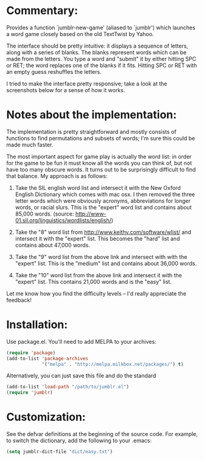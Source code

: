 * Commentary:

  Provides a function `jumblr-new-game' (aliased to `jumblr') which
  launches a word game closely based on the old TextTwist by Yahoo.

  The interface should be pretty intuitive: it displays a sequence of
  letters, along with a series of blanks.  The blanks represent words
  which can be made from the letters.  You type a word and "submit"
  it by either hitting SPC or RET; the word replaces one of the
  blanks if it fits.  Hitting SPC or RET with an empty guess
  reshuffles the letters.

  I tried to make the interface pretty responsive; take a look at the
  screenshots below for a sense of how it works.

  [[./screenshots/jumblr-normal.png]]

  [[./screenshots/jumblr-typing.png]]

  [[./screenshots/jumblr-solve.png]]

* Notes about the implementation:

  The implementation is pretty straightforward and mostly consists of
  functions to find permutations and subsets of words; I'm sure this
  could be made much faster.

  The most important aspect for game play is actually the word list:
  in order for the game to be fun it must know all the words you can
  think of, but not have too many obscure words.  It turns out to be
  surprisingly difficult to find that balance.  My approach is as
  follows:

  1. Take the SIL english word list and intersect it with the New
     Oxford English Dictionary which comes with mac osx.  I then
     removed the three letter words which were obviously acronyms,
     abbreviations for longer words, or racial slurs.  This is the
     "expert" word list and contains about 85,000 words.
     (source: http://www-01.sil.org/linguistics/wordlists/english/)

  2. Take the "8" word list from
     http://www.keithv.com/software/wlist/ and intersect it with the
     "expert" list.  This becomes the "hard" list and contains about
     47,000 words.

  3. Take the "9" word list from the above link and intersect with
     with the "expert" list.  This is the "medium" list and contains
     about 36,000 words.

  4. Take the "10" word list from the above link and intersect it
     with the "expert" list.  This contains 21,000 words and is the
     "easy" list.

  Let me know how you find the difficulty levels -- I'd really
  appreciate the feedback!

* Installation:

  Use package.el. You'll need to add MELPA to your archives:

  #+BEGIN_SRC emacs-lisp
  (require 'package)
  (add-to-list 'package-archives
               '("melpa" . "http://melpa.milkbox.net/packages/") t)
  #+END_SRC

  Alternatively, you can just save this file and do the standard
  #+BEGIN_SRC emacs-lisp
  (add-to-list 'load-path "/path/to/jumblr.el")
  (require 'jumblr)
  #+END_SRC

* Customization:

  See the defvar definitions at the beginning of the source code.
  For example, to switch the dictionary, add the following to your
  .emacs:

  #+BEGIN_SRC emacs-lisp
  (setq jumblr-dict-file "dict/easy.txt")
  #+END_SRC
